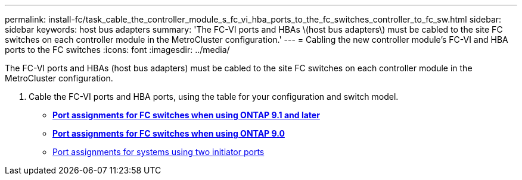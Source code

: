---
permalink: install-fc/task_cable_the_controller_module_s_fc_vi_hba_ports_to_the_fc_switches_controller_to_fc_sw.html
sidebar: sidebar
keywords: host bus adapters
summary: 'The FC-VI ports and HBAs \(host bus adapters\) must be cabled to the site FC switches on each controller module in the MetroCluster configuration.'
---
= Cabling the new controller module's FC-VI and HBA ports to the FC switches
:icons: font
:imagesdir: ../media/

[.lead]
The FC-VI ports and HBAs (host bus adapters) must be cabled to the site FC switches on each controller module in the MetroCluster configuration.

. Cable the FC-VI ports and HBA ports, using the table for your configuration and switch model.
 ** http://docs.netapp.com/ontap-9/topic/com.netapp.doc.dot-mcc-inst-cnfg-fabric/concept_port_assignments_for_fc_switches_when_using_ontap_9_1_and_later.html[*Port assignments for FC switches when using ONTAP 9.1 and later*]
 ** http://docs.netapp.com/ontap-9/topic/com.netapp.doc.dot-mcc-inst-cnfg-fabric/concept_port_assignments_for_fc_switches_when_using_ontap_9_0.html[*Port assignments for FC switches when using ONTAP 9.0*]
 ** http://docs.netapp.com/ontap-9/topic/com.netapp.doc.dot-mcc-inst-cnfg-fabric/concept_port_assignments_for_systems_using_two_initiator_ports.html[Port assignments for systems using two initiator ports]
